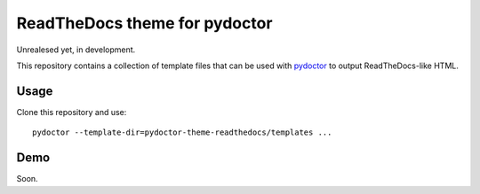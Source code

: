ReadTheDocs theme for pydoctor
==============================

Unrealesed yet, in development.

This repository contains a collection of template files that can be used with `pydoctor <https://github.com/twisted/pydoctor>`_ to output ReadTheDocs-like HTML.

Usage 
-----

Clone this repository and use::

    pydoctor --template-dir=pydoctor-theme-readthedocs/templates ...


Demo
----

Soon.

.. `Click here <>`_
